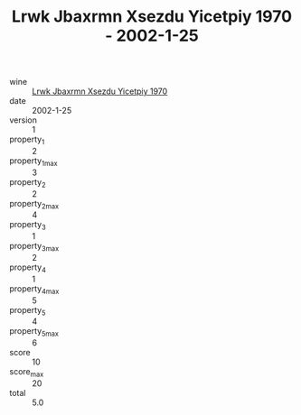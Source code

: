 :PROPERTIES:
:ID:                     5949167d-0527-4734-98f2-e55c2204d321
:END:
#+TITLE: Lrwk Jbaxrmn Xsezdu Yicetpiy 1970 - 2002-1-25

- wine :: [[id:75cf08e7-bbb1-454f-90a2-51b00dc45fbc][Lrwk Jbaxrmn Xsezdu Yicetpiy 1970]]
- date :: 2002-1-25
- version :: 1
- property_1 :: 2
- property_1_max :: 3
- property_2 :: 2
- property_2_max :: 4
- property_3 :: 1
- property_3_max :: 2
- property_4 :: 1
- property_4_max :: 5
- property_5 :: 4
- property_5_max :: 6
- score :: 10
- score_max :: 20
- total :: 5.0


